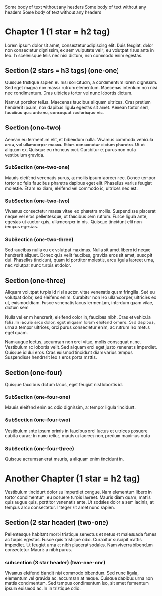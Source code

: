 Some body of text without any headers
Some body of text without any headers
Some body of text without any headers

* Chapter 1 (1 star = h2 tag)
Lorem ipsum dolor sit amet, consectetur adipiscing elit. Duis feugiat, dolor non consectetur dignissim, ex sem vulputate velit, eu volutpat risus ante in leo. In scelerisque felis nec nisi dictum, non commodo enim egestas.

** Section (2 stars = h3 tags) (one-one)
Quisque tristique sapien eu nisi sollicitudin, a condimentum lorem dignissim. Sed eget magna non massa rutrum elementum. Maecenas interdum non nisi nec condimentum. Cras ultricies tortor vel nunc lobortis dictum.

Nam ut porttitor tellus. Maecenas faucibus aliquam ultrices. Cras pretium hendrerit ipsum, non dapibus ligula egestas sit amet. Aenean tortor sem, faucibus quis ante eu, consequat scelerisque nisl.


** Section (one-two)
Aenean eu fermentum elit, et bibendum nulla. Vivamus commodo vehicula arcu, vel ullamcorper massa. Etiam consectetur dictum pharetra. Ut et aliquam ex. Quisque eu rhoncus orci. Curabitur et purus non nulla vestibulum gravida.

*** SubSection (one-two-one)
Mauris eleifend venenatis purus, at mollis ipsum laoreet nec. Donec tempor tortor ac felis faucibus pharetra dapibus eget elit. Phasellus varius feugiat molestie. Etiam ex diam, eleifend vel commodo id, ultrices nec est.

*** SubSection (one-two-two)
Vivamus consectetur massa vitae leo pharetra mollis. Suspendisse placerat neque vel eros pellentesque, ut faucibus sem rutrum. Fusce ligula ante, egestas ut auctor quis, ullamcorper in nisi. Quisque tincidunt elit non tempus egestas.

*** SubSection (one-two-three)
Sed faucibus nulla eu ex volutpat maximus. Nulla sit amet libero id neque hendrerit aliquet. Donec quis velit faucibus, gravida eros sit amet, suscipit dui. Phasellus tincidunt, quam id porttitor molestie, arcu ligula laoreet urna, nec volutpat nunc turpis et dolor.

** Section (one-three)
Aliquam volutpat turpis id nisl auctor, vitae venenatis quam fringilla. Sed eu volutpat dolor, sed eleifend enim. Curabitur non leo ullamcorper, ultricies ex ut, euismod diam. Fusce venenatis lacus fermentum, interdum quam vitae, dictum sem.

Nulla vel enim hendrerit, eleifend dolor in, faucibus nibh. Cras et vehicula felis. In iaculis arcu dolor, eget aliquam lorem eleifend ornare. Sed dapibus, urna a tempor ultrices, orci purus consectetur enim, ac rutrum leo metus eget quam.

Nam augue lectus, accumsan non orci vitae, mollis consequat nunc. Vestibulum ac lobortis velit. Sed aliquam orci eget justo venenatis imperdiet. Quisque id dui eros. Cras euismod tincidunt diam varius tempus. Suspendisse hendrerit leo a eros porta mattis.

** Section (one-four)
Quisque faucibus dictum lacus, eget feugiat nisl lobortis id.

*** SubSection (one-four-one)
Mauris eleifend enim ac odio dignissim, at tempor ligula tincidunt.
*** SubSection (one-four-two)
Vestibulum ante ipsum primis in faucibus orci luctus et ultrices posuere cubilia curae; In nunc tellus, mattis ut laoreet non, pretium maximus nulla
*** SubSection (one-four-three)
Quisque accumsan erat mauris, a aliquam enim tincidunt in.

* Another Chapter (1 star = h2 tag)
Vestibulum tincidunt dolor eu imperdiet congue. Nam elementum libero in tortor condimentum, eu posuere turpis laoreet. Mauris diam quam, mattis quis augue quis, porttitor venenatis ante. Ut sodales dolor a sem lacinia, at tempus arcu consectetur. Integer sit amet nunc sapien.

** Section (2 star header) (two-one)
Pellentesque habitant morbi tristique senectus et netus et malesuada fames ac turpis egestas. Fusce quis tristique odio. Curabitur suscipit mattis imperdiet. Ut feugiat urna et nibh placerat sodales. Nam viverra bibendum consectetur. Mauris a nibh purus.

*** subsection (3 star header) (two-one-one)
Vivamus eleifend blandit nisi commodo bibendum. Sed nunc ligula, elementum vel gravida ac, accumsan at neque. Quisque dapibus urna non mattis condimentum. Sed tempus condimentum leo, sit amet fermentum ipsum euismod ac. In in tristique odio.

